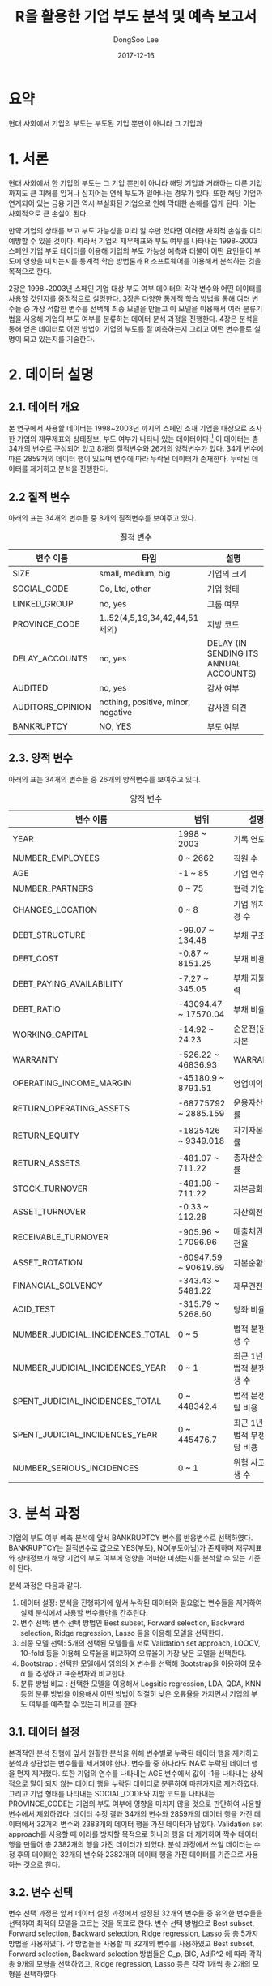 #+OPTIONS: num:nil toc:nil ^:nil TeX:nil
#+HTML_HEAD: <link href="../static/org-spec.css" rel="stylesheet" type="text/css" />
#+TITLE: R을 활용한 기업 부도 분석 및 예측 보고서
#+DATE: 2017-12-16 
#+AUTHOR: DongSoo Lee
#+EMAIL: mrlee_23@naver.com

* 요약
현대 사회에서 기업의 부도는 부도된 기업 뿐만이 아니라 그 기업과

#+TOC: headlines 2

* 1. 서론

현대 사회에서 한 기업의 부도는 그 기업 뿐만이 아니라 해당 기업과 거래하는 다른 기업까지도 큰 피해를 입거나 심지어는 연쇄 부도가 일어나는 경우가 있다.
또한 해당 기업과 연계되어 있는 금융 기관 역시 부실화된 기업으로 인해 막대한 손해를 입게 된다. 이는 사회적으로 큰 손실이 된다.
# 이러한 문제를 개선할 수 있는 방안은 기업의 부도 가능성을 미리 예측하고 부도 가능성이 높은 기업에 대해 정부나 금융 기관에서 부실화 방지 대책을 제공하고 연계된 다른 기업 및 금융 기관의 적절한 자금 운용을 통해 리스크를 줄이는 것이다.
만약 기업의 상태를 보고 부도 가능성을 미리 알 수만 있다면 이러한 사회적 손실을 미리 예방할 수 있을 것이다.
따라서 기업의 재무제표와 부도 여부를 나타내는 1998~2003 스페인 기업 부도 데이터를 이용해 기업의 부도 가능성 예측과 더불어 어떤 요인들이 부도에 영향을 미치는지를 통계적 학습 방법론과 R 소프트웨어를 이용해서 분석하는 것을 목적으로 한다.

2장은 1998~2003년 스페인 기업 대상 부도 여부 데이터의 각각 변수와 어떤 데이터를 사용할 것인지를 중점적으로 설명한다.
3장은 다양한 통계적 학습 방법을 통해 여러 변수들 중 가장 적합한 변수를 선택해 최종 모델을 만들고 이 모델을 이용해서 여러 분류기법을 사용해 기업의 부도 여부를 분류하는 데이터 분석 과정을 진행한다.
4장은 분석을 통해 얻은 데이터로 어떤 방법이 기업의 부도를 잘 예측하는지 그리고 어떤 변수들로 설명이 되고 있는지를 기술한다.

* 2. 데이터 설명

** 2.1. 데이터 개요
본 연구에서 사용할 데이터는 1998~2003년 까지의 스페인 소재 기업을 대상으로 조사한 기업의 재무제표와 상태정보, 부도 여부가 나타나 있는 데이터이다.[fn:1] 
이 데이터는 총 34개의 변수로 구성되어 있고 8개의 질적변수와 26개의 양적변수가 있다.
34개 변수에 따른 2859개의 데이터 행이 있으며 변수에 따라 누락된 데이터가 존재한다.
누락된 데이터를 제거하고 분석을 진행한다.

** 2.2 질적 변수
아래의 표는 34개의 변수들 중 8개의 질적변수를 보여주고 있다.

#+CAPTION: 질적 변수
| 변수 이름        | 타입                               | 설명                                   |
|------------------+------------------------------------+----------------------------------------|
| SIZE             | small, medium, big                 | 기업의 크기                            |
| SOCIAL_CODE      | Co, Ltd, other                     | 기업 형태                              |
| LINKED_GROUP     | no, yes                            | 그룹 여부                              |
| PROVINCE_CODE    | 1..52(4,5,19,34,42,44,51 제외)     | 지방 코드                              |
| DELAY_ACCOUNTS   | no, yes                            | DELAY (IN SENDING ITS ANNUAL ACCOUNTS) |
| AUDITED          | no, yes                            | 감사 여부                              |
| AUDITORS_OPINION | nothing, positive, minor, negative | 감사원 의견                            |
| BANKRUPTCY       | NO, YES                            | 부도 여부                              |

** 2.3. 양적 변수
아래의 표는 34개의 변수들 중 26개의 양적변수를 보여주고 있다.

#+CAPTION: 양적 변수
| 변수 이름                        | 범위                 | 설명                   |
|----------------------------------+----------------------+------------------------|
| YEAR                             | 1998 ~ 2003          | 기록 연도              |
| NUMBER_EMPLOYEES                 | 0 ~ 2662             | 직원 수                |
| AGE                              | -1 ~ 85              | 기업 연수              |
| NUMBER_PARTNERS                  | 0 ~ 75               | 협력 기업 수           |
| CHANGES_LOCATION                 | 0 ~ 8                | 기업 위치 변경 수      |
| DEBT_STRUCTURE                   | -99.07 ~ 134.48      | 부채 구조              |
| DEBT_COST                        | -0.87 ~ 8151.25      | 부채 비용              |
| DEBT_PAYING_AVAILABILITY         | -7.27 ~ 345.05       | 부채 지불 능력         |
| DEBT_RATIO                       | -43094.47 ~ 17570.04 | 부채 비율              |
| WORKING_CAPITAL                  | -14.92 ~ 24.23       | 순운전(운영)자본       |
| WARRANTY                         | -526.22 ~ 46836.93   | WARRANTY               |
| OPERATING_INCOME_MARGIN          | -45180.9 ~ 8791.51   | 영업이익률             |
| RETURN_OPERATING_ASSETS          | -68775792 ~ 2885.159 | 운용자산순환률         |
| RETURN_EQUITY                    | -1825426 ~ 9349.018  | 자기자본이익률         |
| RETURN_ASSETS                    | -481.07 ~ 711.22     | 총자산순이익률         |
| STOCK_TURNOVER                   | -481.08 ~ 711.22     | 자본금회전율           |
| ASSET_TURNOVER                   | -0.33 ~ 112.28       | 자산회전율             |
| RECEIVABLE_TURNOVER              | -905.96 ~ 17096.96   | 매출채권 회전율        |
| ASSET_ROTATION                   | -60947.59 ~ 90619.69 | 자본순환율             |
| FINANCIAL_SOLVENCY               | -343.43 ~ 5481.22    | 재무건전성             |
| ACID_TEST                        | -315.79 ~ 5268.60    | 당좌 비율              |
| NUMBER_JUDICIAL_INCIDENCES_TOTAL | 0 ~ 5                | 법적 분쟁 발생 수      |
| NUMBER_JUDICIAL_INCIDENCES_YEAR  | 0 ~ 1                | 최근 1년간 법적 분쟁 발생 수 |
| SPENT_JUDICIAL_INCIDENCES_TOTAL  | 0 ~ 448342.4         | 법적 분쟁 부담 비용    |
| SPENT_JUDICIAL_INCIDENCES_YEAR   | 0 ~ 445476.7         | 최근 1년간 법적 부쟁 부담 비용 |
| NUMBER_SERIOUS_INCIDENCES        | 0 ~ 1                | 위험 사고 발생 수      |

* 3. 분석 과정
기업의 부도 여부 예측 분석에 앞서 BANKRUPTCY 변수를 반응변수로 선택하였다.
BANKRUPTCY는 질적변수로 값으로 YES(부도), NO(부도아님)가 존재하며 재무제표와 상태정보가 해당 기업의 부도 여부에 영향을 어떠한 미쳤는지를 분석할 수 있는 기준이 된다.

분석 과정은 다음과 같다.
1. 데이터 설정: 분석을 진행하기에 앞서 누락된 데이터와 필요없는 변수들을 제거하여 실제 분석에서 사용할 변수들만을 간추린다.
2. 변수 선택: 변수 선택 방법인 Best subset, Forward selection, Backward selection, Ridge regression, Lasso 등을 이용해 모델을 선택한다.
3. 최종 모델 선택: 5개의 선택된 모델들을 서로 Validation set approach, LOOCV, 10-fold 등을 이용해 오류율을 비교하여 오류율이 가장 낮은 모델을 선택한다.
4. Bootstrap : 선택한 모델에서 임의의 X 변수를 선택해 Bootstrap을 이용하여 모수 \alpha 를 추정하고 표준편차와 비교한다.
5. 분류 방법 비교 : 선택한 모델을 이용해서 Logsitic regression, LDA, QDA, KNN 등의 분류 방법을 이용해서 어떤 방법이 적절히 낮은 오류율을 가지면서 기업의 부도 여부를 예측할 수 있는지 비교를 한다.

** 3.1. 데이터 설정
본격적인 분석 진행에 앞서 원활한 분석을 위해 변수별로 누락된 데이터 행을 제거하고 분석과 상관없는 변수들을 제거해야 한다.
변수들 중 하나라도 NA로 누락된 데이터 행을 먼저 제거했다. 또한 기업의 연수를 나타내는 AGE 변수에서 값이 -1을 나타내는 상식적으로 말이 되지 않는 데이터 행을 누락된 데이터로 분류하여 마찬가지로 제거하였다.
그리고 기업 형태를 나타내는 SOCIAL_CODE와 지방 코드를 나타내는 PROVINCE_CODE는 기업의 부도 여부에 영향을 미치지 않을 것으로 판단하여 사용할 변수에서 제외하였다.
데이터 수정 결과 34개의 변수와 2859개의 데이터 행을 가진 데이터에서 32개의 변수와 2383개의 데이터 행을 가진 데이터가 남았다.
Validation set approach를 사용할 때 에러를 방지할 목적으로 하나의 행을 더 제거하여 짝수 데이터 행을 만들어 총 2382개의 행을 가진 데이터가 되었다.
분석 과정에서 쓰일 데이터는 수정 후의 데이터인 32개의 변수와 2382개의 데이터 행을 가진 데이터를 기준으로 사용하는 것으로 한다.

** 3.2. 변수 선택
변수 선택 과정은 앞서 데이터 설정 과정에서 설정된 32개의 변수들 중 유의한 변수들을 선택하여 최적의 모델을 고르는 것을 목표로 한다.
변수 선택 방법으로 Best subset, Forward selection, Backward selection, Ridge regression, Lasso 등 총 5가지 방법을 사용하였다.
각 방법들을 사용할 때 32개의 변수를 사용하였고 Best subset, Forward selection, Backward selection 방법들은 C_p, BIC, AdjR^2 에 따라 각각 총 9개의 모형을 선택하였고, 
Ridge regression, Lasso 등은 각각 1개씩 총 2개의 모형을 선택하였다.

*** Subset selection
Subset selection의 방법으로 변수를 선택한 결과는 아래와 같다. 왼쪽부터 C_p, BIC, AdjR^2를 나타낸다.

#+CAPTION: Best subset 결과
[[../plots/full.png]]

#+CAPTION: Forward selection 결과
[[../plots/forward.png]]

#+CAPTION: Backward selection 결과
[[../plots/backward.png]]

먼저 C_p, BIC의 경우 가장 낮은 값이 최적의 모델이고, AdjR^2 의 경우 가장 높은 값이 최적의 결과이다.
그에 따라서 결정되는 각 선택 방법별 최적의 변수들은 아래의 표와 같다.[fn:2]

#+CAPTION: Best subset으로 선택된 변수들
| C_p                             | BIC                             | AdjR^2                          |
|---------------------------------+---------------------------------+---------------------------------|
| SIZE                            | SIZE                            | SIZE                            |
| NUMBER_EMPLOYEES                | DEBT_COST                       | NUMBER_EMPLOYEES                |
| AGE                             | RETURN_EQUITY                   | AGE                             |
| LINKED_GROUP                    | RETURN_ASSETS                   | LINKED_GROUP                    |
| DEBT_COST                       | NUMBER_JUDICIAL_INCIDENCES_YEAR | NUMBER_PARTNERS                 |
| WORKING_CAPITAL                 | SPENT_JUDICIAL_INCIDENCES_TOTAL | DEBT_COST                       |
| RETURN_EQUITY                   | AUDITED                         | WORKING_CAPITAL                 |
| RETURN_ASSETS                   |                                 | RETURN_EQUITY                   |
| ASSET_TURNOVER                  |                                 | RETURN_ASSETS                   |
| NUMBER_JUDICIAL_INCIDENCES_YEAR |                                 | ASSET_TURNOVER                  |
| SPENT_JUDICIAL_INCIDENCES_TOTAL |                                 | NUMBER_JUDICIAL_INCIDENCES_YEAR |
| NUMBER_SERIOUS_INCIDENCES       |                                 | SPENT_JUDICIAL_INCIDENCES_TOTAL |
| AUDITED                         |                                 | NUMBER_SERIOUS_INCIDENCES       |
| AUDITORS_OPINION                |                                 | AUDITED                         |
|                                 |                                 | AUDITORS_OPINION                |
|---------------------------------+---------------------------------+---------------------------------|
| 14                              | 7                               | 15                              | 

#+CAPTION: Forward selection으로 선택된 변수들
| C_p                             | BIC                             | AdjR^2                          |
|---------------------------------+---------------------------------+---------------------------------|
| SIZE                            | SIZE                            | SIZE                            |
| NUMBER_EMPLOYEES                | DEBT_COST                       | NUMBER_EMPLOYEES                |
| AGE                             | RETURN_EQUITY                   | AGE                             |
| LINKED_GROUP                    | RETURN_ASSETS                   | LINKED_GROUP                    |
| DEBT_COST                       | NUMBER_JUDICIAL_INCIDENCES_YEAR | NUMBER_PARTNERS                 |
| WORKING_CAPITAL                 | SPENT_JUDICIAL_INCIDENCES_TOTAL | DEBT_COST                       |
| RETURN_EQUITY                   | AUDITED                         | WORKING_CAPITAL                 |
| RETURN_ASSETS                   |                                 | RETURN_EQUITY                   |
| ASSET_TURNOVER                  |                                 | RETURN_ASSETS                   |
| NUMBER_JUDICIAL_INCIDENCES_YEAR |                                 | ASSET_TURNOVER                  |
| SPENT_JUDICIAL_INCIDENCES_TOTAL |                                 | NUMBER_JUDICIAL_INCIDENCES_YEAR |
| NUMBER_SERIOUS_INCIDENCES       |                                 | SPENT_JUDICIAL_INCIDENCES_TOTAL |
| AUDITED                         |                                 | NUMBER_SERIOUS_INCIDENCES       |
| AUDITORS_OPINION                |                                 | AUDITED                         |
|                                 |                                 | AUDITORS_OPINION                |
|---------------------------------+---------------------------------+---------------------------------|
| 14                              | 7                               | 15                              |

#+CAPTION: Backward selection으로 선택된 변수들
| C_p                             | BIC                             | AdjR^2                          |
|---------------------------------+---------------------------------+---------------------------------|
| SIZE                            | SIZE                            | SIZE                            |
| NUMBER_EMPLOYEES                | DEBT_COST                       | NUMBER_EMPLOYEES                |
| AGE                             | RETURN_EQUITY                   | AGE                             |
| LINKED_GROUP                    | RETURN_ASSETS                   | LINKED_GROUP                    |
| DEBT_COST                       | NUMBER_JUDICIAL_INCIDENCES_YEAR | NUMBER_PARTNERS                 |
| WORKING_CAPITAL                 | SPENT_JUDICIAL_INCIDENCES_TOTAL | DEBT_COST                       |
| RETURN_EQUITY                   | AUDITED                         | WORKING_CAPITAL                 |
| RETURN_ASSETS                   |                                 | RETURN_EQUITY                   |
| ASSET_TURNOVER                  |                                 | RETURN_ASSETS                   |
| NUMBER_JUDICIAL_INCIDENCES_YEAR |                                 | ASSET_TURNOVER                  |
| SPENT_JUDICIAL_INCIDENCES_TOTAL |                                 | NUMBER_JUDICIAL_INCIDENCES_YEAR |
| NUMBER_SERIOUS_INCIDENCES       |                                 | SPENT_JUDICIAL_INCIDENCES_TOTAL |
| AUDITED                         |                                 | NUMBER_SERIOUS_INCIDENCES       |
| AUDITORS_OPINION                |                                 | AUDITED                         |
|                                 |                                 | AUDITORS_OPINION                |
|---------------------------------+---------------------------------+---------------------------------|
| 14                              | 7                               | 15                              |

Best subset, Forward selection, Backward selection 세 방법 모두 C_p, BIC, AdjR^2로 선택된 변수들이 동일하였다.

*** Ridge regression, Lasso
Ridge regression과 Lasso는 먼저 \lambda 를 정해야 한다.
따라서 \lambda 를 정하는 방법으로 R의 glmnet 패키지의 cv.glmnet 을 이용하여 최적의 \lambda 를 구하였다.

#+CAPTION: Ridge regression
[[../plots/ridge.png]]

Ridge regression의 최적의 \lambda 값은 0.002977314 이며, 어떤 변수 계수도 0이 되지 않기 때문에 모든 변수를 선택한 것으로 정하였다.

#+CAPTION: Lasso
[[../plots/lasso.png]]

Lasso의 최적의 \lambda 값은 0.001071593 이며, 선택된 변수 개수는 13개이다.

Ridge와 Lasso가 선택한 변수들은 아래의 표와 같다.(factor별 질적변수를 1개로 취급하였기 때문에 위의 그래프 상단에 나온 변수 개수와는 약간 다르다)

#+CAPTION: Ridge, Lasso 변수 선택
|          Ridge | Lasso                            |
|----------------+----------------------------------|
| <모든 변수 선택됨> | SIZE                             |
|                | AGE                              |
|                | LINKED_GROUP                     |
|                | WORKING_CAPITAL                  |
|                | RETURN_EQUITY                    |
|                | RETURN_ASSETS                    |
|                | ASSET_TURNOVER                   |
|                | FINANCIAL_SOLVENCY               |
|                | NUMBER_JUDICIAL_INCIDENCES_TOTAL |
|                | NUMBER_JUDICIAL_INCIDENCES_YEAR  |
|                | SPENT_JUDICIAL_INCIDENCES_TOTAL  |
|                | AUDITED                          |
|                | AUDITORS_OPINION                 |
|----------------+----------------------------------|
|             32 | 13                               | 
  
** 3.3. 최종 모델 선택
최종 모델 선택 단계는 위의 변수 선택 단계에서 선택된 변수들을 이용해 세가지의 Cross-validation 방법을 사용하여 오류율을 구하고 가장 낮은 오류율을 보인 모델을 선택하는 단계이다.
Cross-validation 방법으로 Validation set approach, LOOCV, 10-fold 등 세가지 방법을 사용하였고 비교 척도로 오분류율을 사용하기 위해서 Threshold를 0.1로 설정한 Logistic regression을 사용하였다.
2000개가 넘어가는 데이터를 이용해 LOOCV를 실행시키기에는 시간이 오래 걸리므로, K가 200인 K-fold 방식을 빌려 LOOCV를 측정하였다.
모든 Cross-validation 방법은 가장 처음에 training 데이터를 만들 때 sample 함수를 이용해 무작위로 만든 다음 진행한다.
다른 모델들 비교시 같은 sample을 사용하기 위해서 동일한 시드 번호를 정해 set.seed를 통해 꼭 training sample을 고정시키고 진행하였다.

이 단계에서는 Subset selection의 세가지 방법의 Cross-validation을 비교하고 그 중 가장 오류율이 적게 나온 방법과 Ridge, Lasso의 Cross-validation 오분류율을 각각 구하고 가장 낮은 오분류율을 가지는 모델을 최종 모델로 선택한다.

*** Subset selection 비교

#+CAPTION: Best subset으로 선택된 변수를 이용한 Cross-validation 오분류율
|                         |        C_p |        BIC |     AdjR^2 |
|-------------------------+------------+------------+------------|
| Validation set approach | 0.05121746 | 0.05289673 | 0.05625525 |
| LOOCV                   | 0.05282276 | 0.04977804 | 0.05533741 |
| 10-fold                 | 0.05415730 | 0.05005212 | 0.05681556 |

#+CAPTION: Forward selection으로 선택된 변수를 이용한 Cross-validation 오분류율
|                         |        C_p |        BIC |     AdjR^2 |
|-------------------------+------------+------------+------------|
| Validation set approach | 0.05121746 | 0.05289673 | 0.05625525 |
| LOOCV                   | 0.05282276 | 0.04977804 | 0.05533741 |
| 10-fold                 | 0.05415730 | 0.05005212 | 0.05681556 |

#+CAPTION: Backward selection으로 선택된 변수를 이용한 Cross-validation 오분류율
|                         |        C_p |        BIC |     AdjR^2 |
|-------------------------+------------+------------+------------|
| Validation set approach | 0.05121746 | 0.05289673 | 0.05625525 |
| LOOCV                   | 0.05282276 | 0.04977804 | 0.05533741 |
| 10-fold                 | 0.05415730 | 0.05005212 | 0.05681556 |

#+CAPTION: Subset selection 결과 그래프
[[../plots/variable-selection-full.png]]

Best subset, Forward selection, Backward selection 세가지 방법이 모두 동일한 변수를 선택하였으므로 세가지 Cross-validation 오분류율 역시 동일하게 나왔다.
따라서 Ridge, Lasso와 함께 비교할 Subset selection 방법은 Best subset으로 선택한다.

*** Ridge, Lasso 비교
** 3.4. Bootstrap

** 3.5. 분류 방법 비교
* 4. 결론

* 5. 참고 자료
-

* Footnotes

[fn:1] 여기서 사용한 데이터는 https://github.com/amorag/Bankruptcy_2016 에서 확인할 수 있다.

[fn:2] 해당하는 R 코드는 https://github.com/mrlee23/bankruptcy-prediction/blob/master/variable-selection.R 에서 확인할 수 있다.

 
